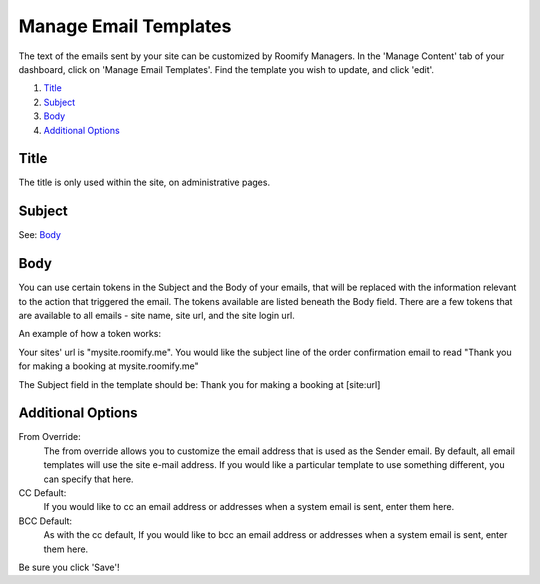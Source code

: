 .. _roomify_accommodations_content_email:

Manage Email Templates
**********************

The text of the emails sent by your site can be customized by Roomify Managers.  In the 'Manage Content' tab of your dashboard, click on 'Manage Email Templates'.  Find the template you wish to update, and click 'edit'.

.. image:: images/email_templates.png
   :width: 600 px
   :align: center

#. `Title`_
#. `Subject`_
#. `Body`_
#. `Additional Options`_

Title
=====

The title is only used within the site, on administrative pages.

Subject
=======

See: `Body`_

Body
====

You can use certain tokens in the Subject and the Body of your emails, that will be replaced with the information relevant to the action that triggered the email. The tokens available are listed beneath the Body field. There are a few tokens that are available to all emails - site name, site url, and the site login url.

An example of how a token works:

Your sites' url is "mysite.roomify.me".  You would like the subject line of the order confirmation email to read "Thank you for making a booking at mysite.roomify.me"

The Subject field in the template should be: Thank you for making a booking at [site:url]

Additional Options
==================

From Override:
	The from override allows you to customize the email address that is used as the Sender email.  By default, all email templates will use the site e-mail address. If you would like a particular template to use something different, you can specify that here.

CC Default:
	If you would like to cc an email address or addresses when a system email is sent, enter them here.

BCC Default:
	As with the cc default, If you would like to bcc an email address or addresses when a system email is sent, enter them here.

Be sure you click 'Save'!
